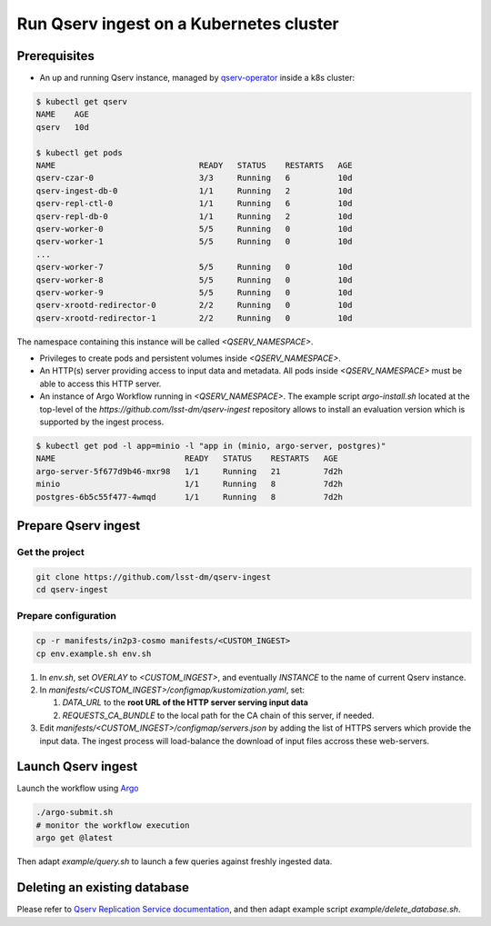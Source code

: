 
########################################
Run Qserv ingest on a Kubernetes cluster
########################################

Prerequisites
=============

- An up and running Qserv instance, managed by `qserv-operator <https://qserv-operator.lsst.io>`__ inside a k8s cluster:

.. code:: sh

    $ kubectl get qserv
    NAME    AGE
    qserv   10d

    $ kubectl get pods
    NAME                              READY   STATUS    RESTARTS   AGE
    qserv-czar-0                      3/3     Running   6          10d
    qserv-ingest-db-0                 1/1     Running   2          10d
    qserv-repl-ctl-0                  1/1     Running   6          10d
    qserv-repl-db-0                   1/1     Running   2          10d
    qserv-worker-0                    5/5     Running   0          10d
    qserv-worker-1                    5/5     Running   0          10d
    ...
    qserv-worker-7                    5/5     Running   0          10d
    qserv-worker-8                    5/5     Running   0          10d
    qserv-worker-9                    5/5     Running   0          10d
    qserv-xrootd-redirector-0         2/2     Running   0          10d
    qserv-xrootd-redirector-1         2/2     Running   0          10d

The namespace containing this instance will be called `<QSERV_NAMESPACE>`.

- Privileges to create pods and persistent volumes inside `<QSERV_NAMESPACE>`.

- An HTTP(s) server providing access to input data and metadata. All pods inside `<QSERV_NAMESPACE>` must be able to access this HTTP server.

- An instance of Argo Workflow running in `<QSERV_NAMESPACE>`. The example script `argo-install.sh` located at the top-level of the `https://github.com/lsst-dm/qserv-ingest` repository allows to install an evaluation version which is supported by the ingest process.

.. code:: sh

    $ kubectl get pod -l app=minio -l "app in (minio, argo-server, postgres)"
    NAME                           READY   STATUS    RESTARTS   AGE
    argo-server-5f677d9b46-mxr98   1/1     Running   21         7d2h
    minio                          1/1     Running   8          7d2h
    postgres-6b5c55f477-4wmqd      1/1     Running   8          7d2h

Prepare Qserv ingest
====================

Get the project
---------------

.. code:: sh

    git clone https://github.com/lsst-dm/qserv-ingest
    cd qserv-ingest

Prepare configuration
---------------------

.. code:: sh

    cp -r manifests/in2p3-cosmo manifests/<CUSTOM_INGEST>
    cp env.example.sh env.sh

#. In `env.sh`, set `OVERLAY` to `<CUSTOM_INGEST>`, and eventually `INSTANCE` to the name of current Qserv instance.
#. In `manifests/<CUSTOM_INGEST>/configmap/kustomization.yaml`, set:

   #. `DATA_URL` to the **root URL of the HTTP server serving input data**
   #. `REQUESTS_CA_BUNDLE` to the local path for the CA chain of this server, if needed.

#. Edit `manifests/<CUSTOM_INGEST>/configmap/servers.json` by adding the list of HTTPS servers which provide the input data. The ingest process will load-balance the download of input files accross these web-servers.

Launch Qserv ingest
===================

Launch the workflow using `Argo <https://argoproj.github.io/argo/>`__

.. code:: sh

    ./argo-submit.sh
    # monitor the workflow execution
    argo get @latest

Then adapt `example/query.sh` to launch a few queries against freshly ingested data.


Deleting an existing database
=============================

Please refer to `Qserv Replication Service documentation <https://confluence.lsstcorp.org/display/DM/Ingest%3A+11.1.2.3.+Delete+a+database+or+a+table>`__,
and then adapt example script `example/delete_database.sh`.
